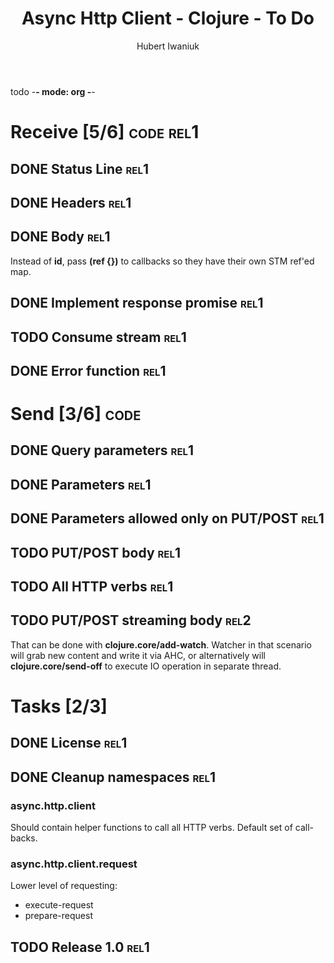 todo -*- mode: org -*-
#+TITLE: Async Http Client - Clojure - To Do
#+AUTHOR: Hubert Iwaniuk

* Receive [5/6]                                                    :code:rel1:
** DONE Status Line                                                     :rel1:
** DONE Headers                                                         :rel1:
** DONE Body                                                            :rel1:
   Instead of *id*, pass *(ref {})* to callbacks so they have their own
   STM ref'ed map.
** DONE Implement response *promise*                                    :rel1:
** TODO Consume stream                                                  :rel1:
** DONE Error function                                                  :rel1:
* Send [3/6]                                                            :code:
** DONE Query parameters                                                :rel1:
** DONE Parameters                                                     :rel1:
** DONE Parameters allowed only on PUT/POST                            :rel1:
** TODO PUT/POST body                                                   :rel1:
** TODO All HTTP verbs                                                  :rel1:
** TODO PUT/POST streaming body                                         :rel2:
   That can be done with *clojure.core/add-watch*.
   Watcher in that scenario will grab new content and write it via
   AHC, or alternatively will *clojure.core/send-off* to execute
   IO operation in separate thread.
* Tasks [2/3]
** DONE License                                                         :rel1:
** DONE Cleanup namespaces                                              :rel1:
*** async.http.client
    Should contain helper functions to call all HTTP verbs.
    Default set of call-backs.
*** async.http.client.request
    Lower level of requesting:
    - execute-request
    - prepare-request
** TODO Release 1.0                                                     :rel1:
